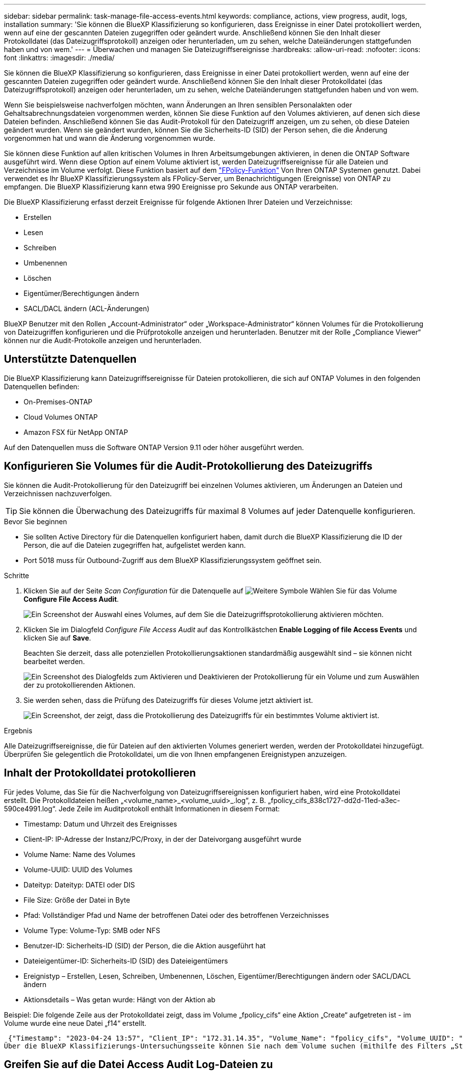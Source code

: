 ---
sidebar: sidebar 
permalink: task-manage-file-access-events.html 
keywords: compliance, actions, view progress, audit, logs, installation 
summary: 'Sie können die BlueXP Klassifizierung so konfigurieren, dass Ereignisse in einer Datei protokolliert werden, wenn auf eine der gescannten Dateien zugegriffen oder geändert wurde. Anschließend können Sie den Inhalt dieser Protokolldatei (das Dateizugriffsprotokoll) anzeigen oder herunterladen, um zu sehen, welche Dateiänderungen stattgefunden haben und von wem.' 
---
= Überwachen und managen Sie Dateizugriffsereignisse
:hardbreaks:
:allow-uri-read: 
:nofooter: 
:icons: font
:linkattrs: 
:imagesdir: ./media/


[role="lead"]
Sie können die BlueXP Klassifizierung so konfigurieren, dass Ereignisse in einer Datei protokolliert werden, wenn auf eine der gescannten Dateien zugegriffen oder geändert wurde. Anschließend können Sie den Inhalt dieser Protokolldatei (das Dateizugriffsprotokoll) anzeigen oder herunterladen, um zu sehen, welche Dateiänderungen stattgefunden haben und von wem.

Wenn Sie beispielsweise nachverfolgen möchten, wann Änderungen an Ihren sensiblen Personalakten oder Gehaltsabrechnungsdateien vorgenommen werden, können Sie diese Funktion auf den Volumes aktivieren, auf denen sich diese Dateien befinden. Anschließend können Sie das Audit-Protokoll für den Dateizugriff anzeigen, um zu sehen, ob diese Dateien geändert wurden. Wenn sie geändert wurden, können Sie die Sicherheits-ID (SID) der Person sehen, die die Änderung vorgenommen hat und wann die Änderung vorgenommen wurde.

Sie können diese Funktion auf allen kritischen Volumes in Ihren Arbeitsumgebungen aktivieren, in denen die ONTAP Software ausgeführt wird. Wenn diese Option auf einem Volume aktiviert ist, werden Dateizugriffsereignisse für alle Dateien und Verzeichnisse im Volume verfolgt. Diese Funktion basiert auf dem https://docs.netapp.com/us-en/ontap/nas-audit/two-parts-fpolicy-solution-concept.html["FPolicy-Funktion"^] Von Ihren ONTAP Systemen genutzt. Dabei verwendet es Ihr BlueXP Klassifizierungssystem als FPolicy-Server, um Benachrichtigungen (Ereignisse) von ONTAP zu empfangen. Die BlueXP Klassifizierung kann etwa 990 Ereignisse pro Sekunde aus ONTAP verarbeiten.

Die BlueXP Klassifizierung erfasst derzeit Ereignisse für folgende Aktionen Ihrer Dateien und Verzeichnisse:

* Erstellen
* Lesen
* Schreiben
* Umbenennen
* Löschen
* Eigentümer/Berechtigungen ändern
* SACL/DACL ändern (ACL-Änderungen)


BlueXP Benutzer mit den Rollen „Account-Administrator“ oder „Workspace-Administrator“ können Volumes für die Protokollierung von Dateizugriffen konfigurieren und die Prüfprotokolle anzeigen und herunterladen. Benutzer mit der Rolle „Compliance Viewer“ können nur die Audit-Protokolle anzeigen und herunterladen.



== Unterstützte Datenquellen

Die BlueXP Klassifizierung kann Dateizugriffsereignisse für Dateien protokollieren, die sich auf ONTAP Volumes in den folgenden Datenquellen befinden:

* On-Premises-ONTAP
* Cloud Volumes ONTAP
* Amazon FSX für NetApp ONTAP


Auf den Datenquellen muss die Software ONTAP Version 9.11 oder höher ausgeführt werden.



== Konfigurieren Sie Volumes für die Audit-Protokollierung des Dateizugriffs

Sie können die Audit-Protokollierung für den Dateizugriff bei einzelnen Volumes aktivieren, um Änderungen an Dateien und Verzeichnissen nachzuverfolgen.


TIP: Sie können die Überwachung des Dateizugriffs für maximal 8 Volumes auf jeder Datenquelle konfigurieren.

.Bevor Sie beginnen
* Sie sollten Active Directory für die Datenquellen konfiguriert haben, damit durch die BlueXP Klassifizierung die ID der Person, die auf die Dateien zugegriffen hat, aufgelistet werden kann.
* Port 5018 muss für Outbound-Zugriff aus dem BlueXP Klassifizierungssystem geöffnet sein.


.Schritte
. Klicken Sie auf der Seite _Scan Configuration_ für die Datenquelle auf image:screenshot_horizontal_more_button.gif["Weitere Symbole"] Wählen Sie für das Volume *Configure File Access Audit*.
+
image:screenshot_compliance_file_access_audit_button.png["Ein Screenshot der Auswahl eines Volumes, auf dem Sie die Dateizugriffsprotokollierung aktivieren möchten."]

. Klicken Sie im Dialogfeld _Configure File Access Audit_ auf das Kontrollkästchen *Enable Logging of file Access Events* und klicken Sie auf *Save*.
+
Beachten Sie derzeit, dass alle potenziellen Protokollierungsaktionen standardmäßig ausgewählt sind – sie können nicht bearbeitet werden.

+
image:screenshot_compliance_file_access_audit_dialog.png["Ein Screenshot des Dialogfelds zum Aktivieren und Deaktivieren der Protokollierung für ein Volume und zum Auswählen der zu protokollierenden Aktionen."]

. Sie werden sehen, dass die Prüfung des Dateizugriffs für dieses Volume jetzt aktiviert ist.
+
image:screenshot_compliance_file_access_audit_done.png["Ein Screenshot, der zeigt, dass die Protokollierung des Dateizugriffs für ein bestimmtes Volume aktiviert ist."]



.Ergebnis
Alle Dateizugriffsereignisse, die für Dateien auf den aktivierten Volumes generiert werden, werden der Protokolldatei hinzugefügt. Überprüfen Sie gelegentlich die Protokolldatei, um die von Ihnen empfangenen Ereignistypen anzuzeigen.



== Inhalt der Protokolldatei protokollieren

Für jedes Volume, das Sie für die Nachverfolgung von Dateizugriffsereignissen konfiguriert haben, wird eine Protokolldatei erstellt. Die Protokolldateien heißen „<volume_name>_<volume_uuid>_.log“, z. B. „fpolicy_cifs_838c1727-dd2d-11ed-a3ec-590ce4991.log“. Jede Zeile im Auditprotokoll enthält Informationen in diesem Format:

* Timestamp: Datum und Uhrzeit des Ereignisses
* Client-IP: IP-Adresse der Instanz/PC/Proxy, in der der Dateivorgang ausgeführt wurde
* Volume Name: Name des Volumes
* Volume-UUID: UUID des Volumes
* Dateityp: Dateityp: DATEI oder DIS
* File Size: Größe der Datei in Byte
* Pfad: Vollständiger Pfad und Name der betroffenen Datei oder des betroffenen Verzeichnisses
* Volume Type: Volume-Typ: SMB oder NFS
* Benutzer-ID: Sicherheits-ID (SID) der Person, die die Aktion ausgeführt hat
* Dateieigentümer-ID: Sicherheits-ID (SID) des Dateieigentümers
* Ereignistyp – Erstellen, Lesen, Schreiben, Umbenennen, Löschen, Eigentümer/Berechtigungen ändern oder SACL/DACL ändern
* Aktionsdetails – Was getan wurde: Hängt von der Aktion ab


Beispiel: Die folgende Zeile aus der Protokolldatei zeigt, dass im Volume „fpolicy_cifs“ eine Aktion „Create“ aufgetreten ist - im Volume wurde eine neue Datei „f14“ erstellt.

 {"Timestamp": "2023-04-24 13:57", "Client_IP": "172.31.14.35", "Volume_Name": "fpolicy_cifs", "Volume_UUID": "838c1727-dd2d-11ed-a3ec-590ce4991", "File_Type": "FILE", "File_Size": 100, "Path": \\FPOLICY_CVO\fpolicy_cifs_share\dbs\f14, "Volume_Type": "SMB", "User_ID": "S-1-5-21-459977447-2546672318-3630509715-500", "File_Owner_ID": "S-1-5-32-544", "Event_Type": "CREATE", "Action_Details": {details}}
Über die BlueXP Klassifizierungs-Untersuchungsseite können Sie nach dem Volume suchen (mithilfe des Filters „Storage Repository“) oder nach der Datei (mithilfe des Filters „Datei-/Verzeichnispfad“), um weitere Details zum betroffenen Volume und der betroffenen Datei zu sehen.



== Greifen Sie auf die Datei Access Audit Log-Dateien zu

Die File Access Audit Log-Dateien befinden sich auf der BlueXP Klassifizierungs-Machine in: `/opt/netapp/fpolicy/logs`

Jede Datei ist standardmäßig so konfiguriert, dass sie maximal 50,000 Ereignisse enthält. <<Konfigurieren Sie die Einstellungen für das Audit-Protokoll für den Dateizugriff,Sie können diesen Wert auf der Seite Konfiguration des Dateizugriffsprotokolls anpassen.>> Nach Erreichen dieses Maximalwerts werden ältere Einträge in der Protokolldatei überschrieben.

Die Gesamtgröße aller Protokolldateien im Verzeichnis ist standardmäßig auf maximal 50 GB festgelegt. <<Konfigurieren Sie die Einstellungen für das Audit-Protokoll für den Dateizugriff,Sie können diesen Wert auf der Seite Konfiguration des Dateizugriffsprotokolls anpassen.>> Wenn diese Grenze erreicht ist, werden die ältesten Protokolldateien gelöscht, wenn neue Protokolldateien hinzugefügt werden. Darüber hinaus werden alle Protokolldateien, die älter als 14 Tage sind, überschrieben, da dies die maximale Aufbewahrungszeit ist.

Wenn die BlueXP Klassifizierung auf einer lokalen Linux-Maschine oder auf einer Linux-Maschine installiert wird, die Sie in der Cloud implementiert haben, können Sie direkt zu den Protokolldateien navigieren.

Wenn die BlueXP Klassifizierung in der Cloud implementiert wird, müssen Sie SSH zur BlueXP Klassifizierungsinstanz verwenden. Sie können SSH auf dem System verwenden, indem Sie den Benutzer und das Kennwort eingeben oder den SSH-Schlüssel verwenden, den Sie während der Installation des BlueXP Connectors angegeben haben. Der SSH-Befehl lautet:

 ssh -i <path_to_the_ssh_key> <machine_user>@<datasense_ip>
* <path_to_the_ssh_key> = Speicherort der ssh-Authentifizierungsschlüssel
* <machine_user>:
+
** Für AWS: Verwenden Sie <ec2-user>
** Für Azure: Verwenden Sie den für die BlueXP-Instanz erstellten Benutzer
** Für GCP: Verwenden Sie den für die BlueXP-Instanz erstellten Benutzer


* <datasense_ip> = IP-Adresse der Instanz der BlueXP Klassifizierungs-Virtual Machine


Beachten Sie, dass Sie die Inbound-Regeln der Sicherheitsgruppe ändern müssen, um auf das System in der Cloud zuzugreifen. Weitere Informationen finden Sie unter:

* https://docs.netapp.com/us-en/bluexp-setup-admin/reference-ports-aws.html["Sicherheitsgruppenregeln in AWS"^]
* https://docs.netapp.com/us-en/bluexp-setup-admin/reference-ports-azure.html["Für Sicherheitsgruppen gibt es in Azure Regeln"^]
* https://docs.netapp.com/us-en/bluexp-setup-admin/reference-ports-gcp.html["Firewall-Regeln in Google Cloud"^]




== Konfigurieren Sie die Einstellungen für das Audit-Protokoll für den Dateizugriff

Es gibt drei Optionen, die Sie für die Dateizugriffsprotokolle konfigurieren können. Diese Einstellungen gelten für alle Datenquellen, die für die Audit-Protokollierung des Dateizugriffs auf diese BlueXP Klassifizierungsinstanz konfiguriert haben. Sie konfigurieren diese Einstellungen im Abschnitt _File Access Audit Log_ der Seite BlueXP classification _Configuration_.

image:screenshot_compliance_file_access_audit_config.png["Ein Screenshot mit der Konfigurationseinstellung für die Audit-Protokolle auf der Seite BlueXP Classification Configuration."]

[cols="30,50"]
|===
| Option Überwachungsprotokoll | Beschreibung 


| Speicherort der Protokolldatei | Der Speicherort ist derzeit fest codiert, um die Protokolldateien in zu schreiben `/opt/netapp/fpolicy/logs` 


| Maximale Storage-Zuweisung für Prüfprotokolle | Die Gesamtgröße aller Protokolldateien im Verzeichnis ist derzeit auf einen Standardwert von 50 GB hardcodiert. Wenn diese Grenze erreicht ist, werden die ältesten Protokolldateien automatisch gelöscht. 


| Maximale Anzahl von Überwachungsereignissen pro Überwachungsdatei | Jede Datei ist derzeit so programmiert, dass sie maximal 50,000 Ereignisse enthält. Nachdem dieses Maximum erreicht wurde, werden alte Ereignisse gelöscht, wenn neue Ereignisse hinzugefügt werden. 
|===
Beachten Sie, dass diese Einstellungen derzeit auf die Standardeinstellungen hartcodiert sind. Sie können nicht geändert werden.
